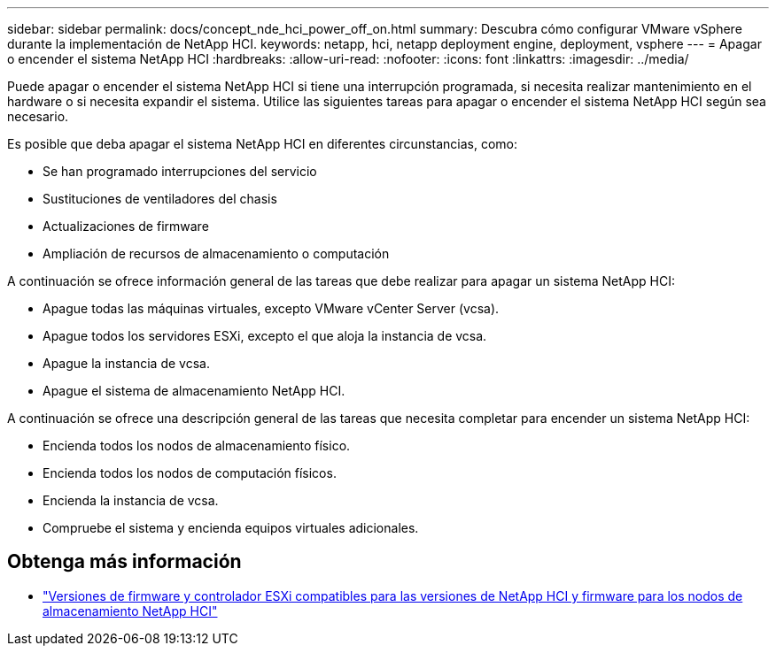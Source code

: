 ---
sidebar: sidebar 
permalink: docs/concept_nde_hci_power_off_on.html 
summary: Descubra cómo configurar VMware vSphere durante la implementación de NetApp HCI. 
keywords: netapp, hci, netapp deployment engine, deployment, vsphere 
---
= Apagar o encender el sistema NetApp HCI
:hardbreaks:
:allow-uri-read: 
:nofooter: 
:icons: font
:linkattrs: 
:imagesdir: ../media/


[role="lead"]
Puede apagar o encender el sistema NetApp HCI si tiene una interrupción programada, si necesita realizar mantenimiento en el hardware o si necesita expandir el sistema. Utilice las siguientes tareas para apagar o encender el sistema NetApp HCI según sea necesario.

Es posible que deba apagar el sistema NetApp HCI en diferentes circunstancias, como:

* Se han programado interrupciones del servicio
* Sustituciones de ventiladores del chasis
* Actualizaciones de firmware
* Ampliación de recursos de almacenamiento o computación


A continuación se ofrece información general de las tareas que debe realizar para apagar un sistema NetApp HCI:

* Apague todas las máquinas virtuales, excepto VMware vCenter Server (vcsa).
* Apague todos los servidores ESXi, excepto el que aloja la instancia de vcsa.
* Apague la instancia de vcsa.
* Apague el sistema de almacenamiento NetApp HCI.


A continuación se ofrece una descripción general de las tareas que necesita completar para encender un sistema NetApp HCI:

* Encienda todos los nodos de almacenamiento físico.
* Encienda todos los nodos de computación físicos.
* Encienda la instancia de vcsa.
* Compruebe el sistema y encienda equipos virtuales adicionales.




== Obtenga más información

* link:firmware_driver_versions.html["Versiones de firmware y controlador ESXi compatibles para las versiones de NetApp HCI y firmware para los nodos de almacenamiento NetApp HCI"]

